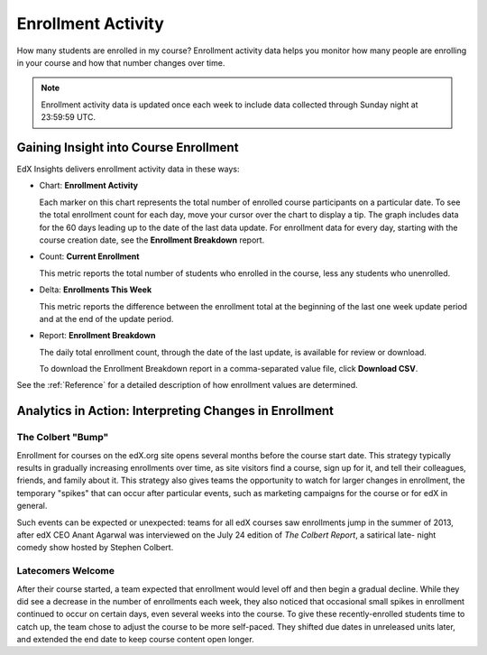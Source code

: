 .. _Enrollment_Activity:

#############################
Enrollment Activity
#############################

How many students are enrolled in my course? Enrollment activity data helps you
monitor how many people are enrolling in your course and how that number
changes over time. 

.. note:: Enrollment activity data is updated once each week to include data 
 collected through Sunday night at 23:59:59 UTC.

********************************************
Gaining Insight into Course Enrollment
********************************************

EdX Insights delivers enrollment activity data in these ways:

* Chart: **Enrollment Activity** 

  Each marker on this chart represents the total number of enrolled course
  participants on a particular date. To see the total enrollment count for each
  day, move your cursor over the chart to display a tip. The graph includes
  data for the 60 days leading up to the date of the last data update. For
  enrollment data for every day, starting with the course creation date, see
  the **Enrollment Breakdown** report.

* Count: **Current Enrollment**
  
  This metric reports the total number of students who enrolled in the course,
  less any students who unenrolled.

* Delta: **Enrollments This Week** 
  
  This metric reports the difference between the enrollment total at the
  beginning of the last one week update period and at the end of the update
  period.

* Report: **Enrollment Breakdown** 

  The daily total enrollment count, through the date of the last update, is
  available for review or download.

  To download the Enrollment Breakdown report in a comma-separated value
  file, click **Download CSV**.

.. info on why you might want to download, what to do with csv after

See the :ref:`Reference` for a detailed description of how enrollment values are determined. 

*******************************************************
Analytics in Action: Interpreting Changes in Enrollment
*******************************************************

===========================
The Colbert "Bump"
===========================

Enrollment for courses on the edX.org site opens several months before the
course start date. This strategy typically results in gradually increasing
enrollments over time, as site visitors find a course, sign up for it, and tell
their colleagues, friends, and family about it. This strategy also gives teams
the opportunity to watch for larger changes in enrollment, the temporary
"spikes" that can occur after particular events, such as marketing campaigns
for the course or for edX in general.

Such events can be expected or unexpected: teams for all edX courses saw
enrollments jump in the summer of 2013, after edX CEO Anant Agarwal was
interviewed on the July 24 edition of *The Colbert Report*, a satirical late-
night comedy show hosted by Stephen Colbert. 

.. what is the actionable insight for this story? It's so great, I'd like to use it, but is there a way to make it showcase a decision or change? Maybe use it to lead in to "the students you have aren't necessarily reflective of the students you *could* have"? (courtesy of John Hess)

===========================
Latecomers Welcome
===========================

After their course started, a team expected that enrollment would level off and
then begin a gradual decline. While they did see a decrease in the number of
enrollments each week, they also noticed that occasional small spikes in
enrollment continued to occur on certain days, even several weeks into the
course. To give these recently-enrolled students time to catch up, the team
chose to adjust the course to be more self-paced. They shifted due dates in
unreleased units later, and extended the end date to keep course content open
longer.
